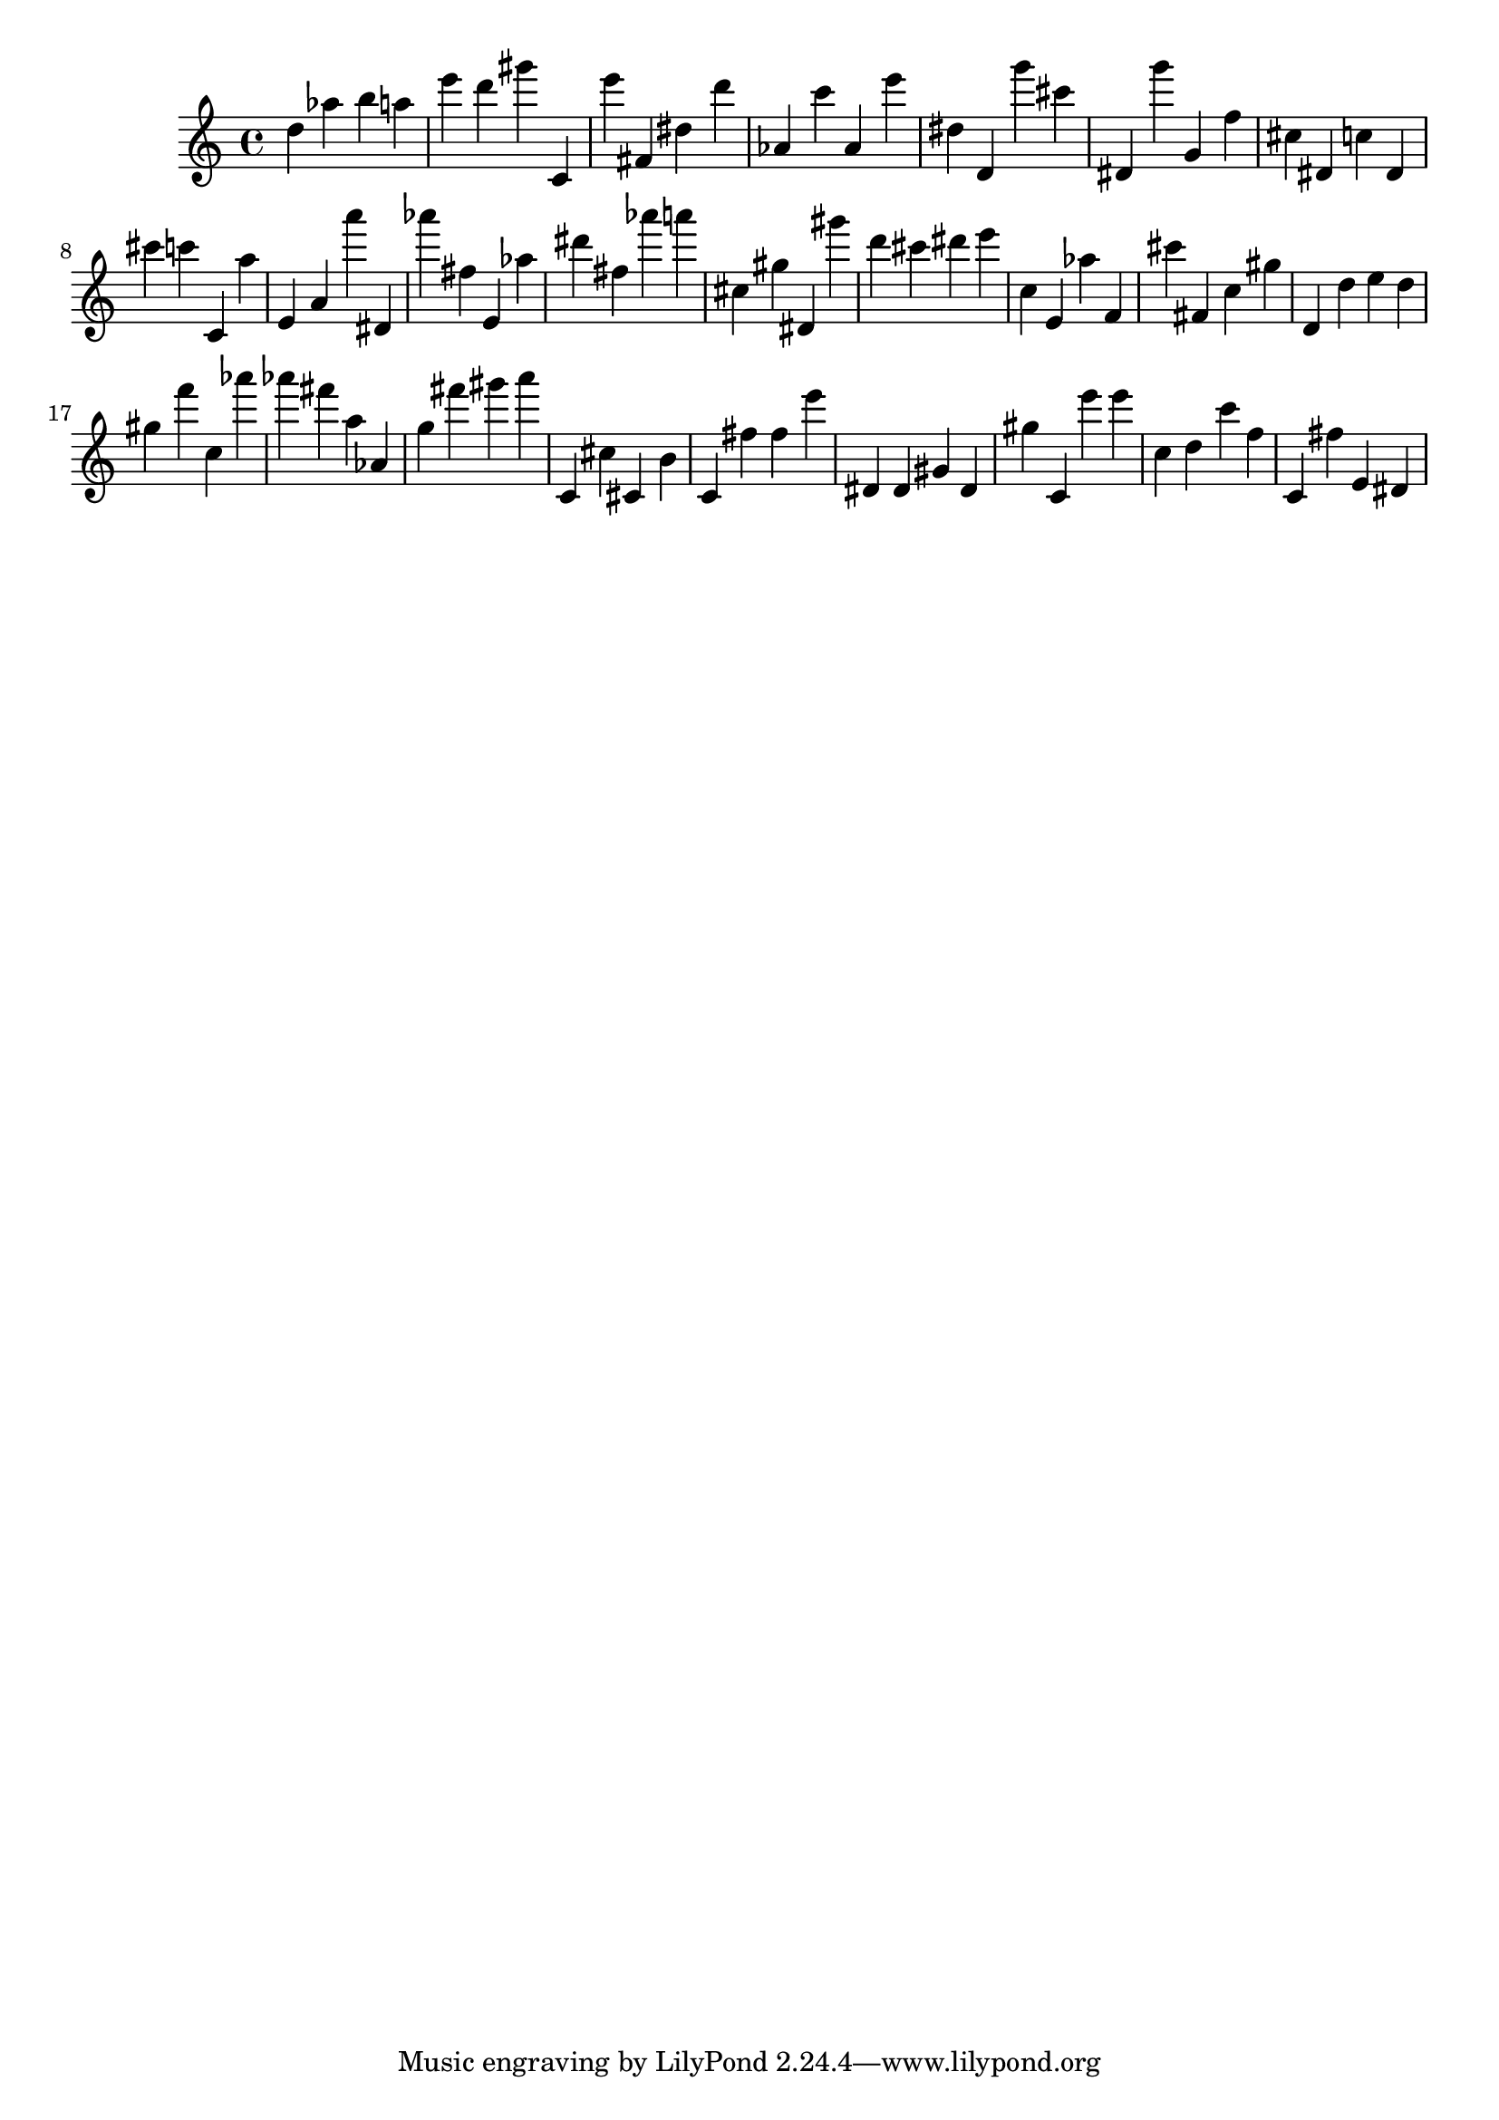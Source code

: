 \version "2.18.2"

\score {

{
\clef treble
d'' as'' b'' a'' e''' d''' gis''' c' e''' fis' dis'' d''' as' c''' as' e''' dis'' d' g''' cis''' dis' g''' g' f'' cis'' dis' c'' dis' cis''' c''' c' a'' e' a' a''' dis' as''' fis'' e' as'' dis''' fis'' as''' a''' cis'' gis'' dis' gis''' d''' cis''' dis''' e''' c'' e' as'' f' cis''' fis' c'' gis'' d' d'' e'' d'' gis'' f''' c'' as''' as''' fis''' a'' as' g'' fis''' gis''' a''' c' cis'' cis' b' c' fis'' fis'' e''' dis' dis' gis' dis' gis'' c' e''' e''' c'' d'' c''' f'' c' fis'' e' dis' 
}

 \midi { }
 \layout { }
}